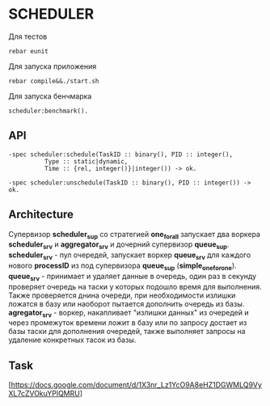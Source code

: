 *  SCHEDULER
   
   Для тестов 
   
   #+BEGIN_SRC
   rebar eunit
   #+END_SRC
   
   Для запуска приложения

   #+BEGIN_SRC
   rebar compile&&./start.sh
   #+END_SRC

   Для запуска бенчмарка 
   
   #+BEGIN_SRC
   scheduler:benchmark().
   #+END_SRC
   
** API
   
   #+BEGIN_SRC
   -spec scheduler:schedule(TaskID :: binary(), PID :: integer(),
             Type :: static|dynamic,
             Time :: {rel, integer()}|integer()) -> ok.
             
   -spec scheduler:unschedule(TaskID :: binary(), PID :: integer()) -> ok.     
   #+END_SRC
  
   
** Architecture

      Cупервизор *scheduler_sup* со стратегией *one_for_all* запускает два воркера *scheduler_srv* и *aggregator_srv* и дочерний супервизор *queue_sup*. *scheduler_srv* - пул очередей, запускает воркер *queue_srv* для каждого нового *processID* из под супервизора *queue_sup* (*simple_one_for_one*). *queue_srv* - принимает и удаляет данные в очередь, один раз в секунду проверяет очередь на таски у которых подошло время для выполнения. Также проверяется днина очереди, при необходимости излишки ложатся в базу или наоборот пытается дополнить очередь из базы. *agregator_srv* - воркер, накапливает "излишки данных" из очередей и через промежуток времени ложит в базу или по запросу достает из базы таски для дополнения очередей, также выполняет запросы на удаление конкретных тасок из базы.

** Task

   [https://docs.google.com/document/d/1X3nr_Lz1YcO9A8eHZ1DGWMLQ9VyXL7cZVOkuYPlQMRU]
